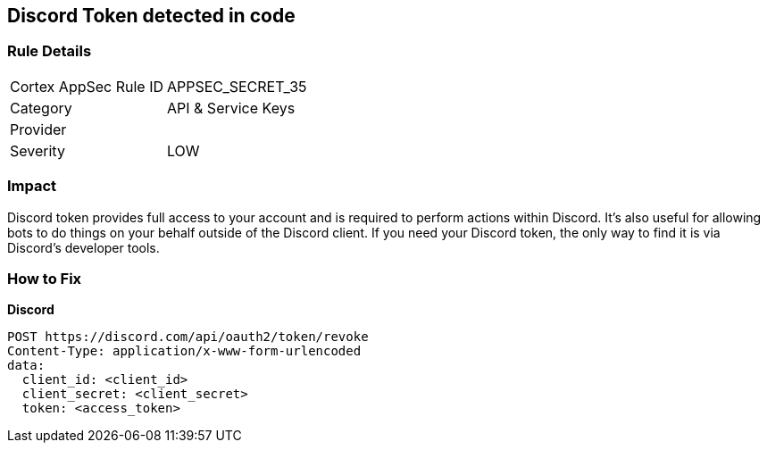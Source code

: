 == Discord Token detected in code


=== Rule Details

[cols="1,2"]
|===
|Cortex AppSec Rule ID |APPSEC_SECRET_35
|Category |API & Service Keys
|Provider |
|Severity |LOW
|===
 



=== Impact
Discord token provides full access to your account and is required to perform actions within Discord.
It's also useful for allowing bots to do things on your behalf outside of the Discord client.
If you need your Discord token, the only way to find it is via Discord's developer tools.

=== How to Fix


*Discord* 




[source,curl]
----
POST https://discord.com/api/oauth2/token/revoke
Content-Type: application/x-www-form-urlencoded
data:
  client_id: <client_id>
  client_secret: <client_secret>
  token: <access_token>
----

